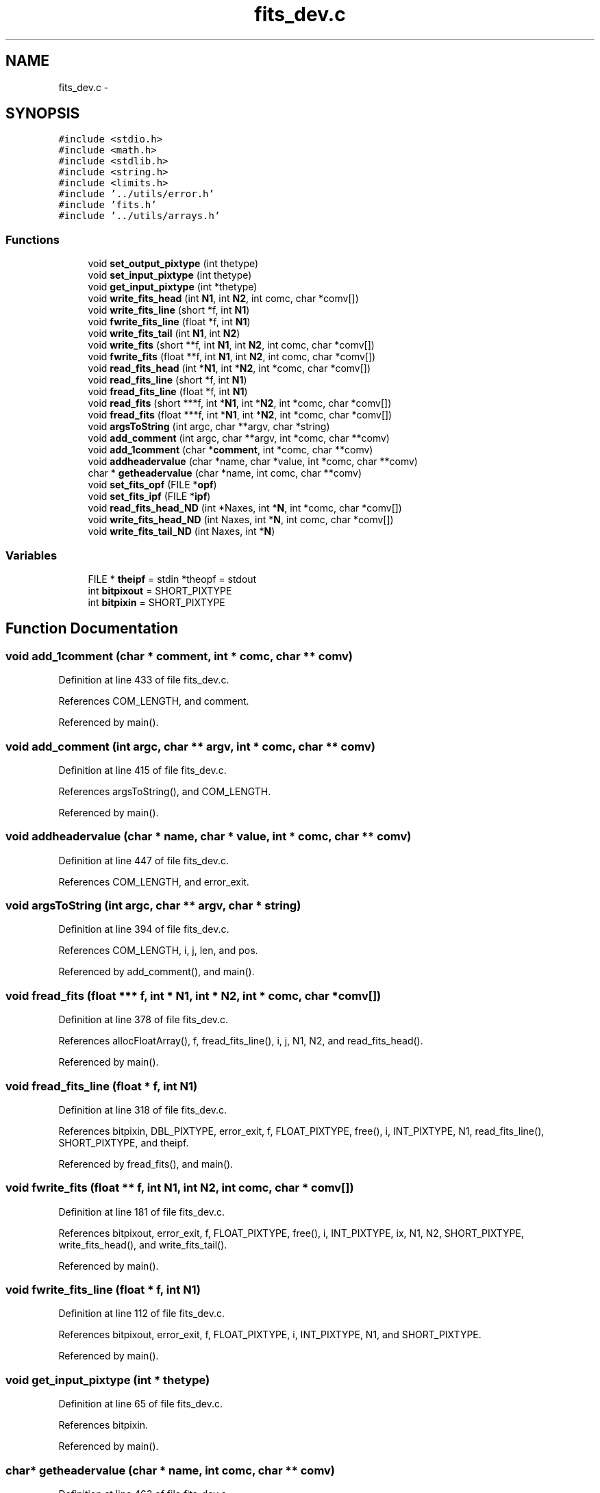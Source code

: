 .TH "fits_dev.c" 3 "23 Dec 2003" "imcat" \" -*- nroff -*-
.ad l
.nh
.SH NAME
fits_dev.c \- 
.SH SYNOPSIS
.br
.PP
\fC#include <stdio.h>\fP
.br
\fC#include <math.h>\fP
.br
\fC#include <stdlib.h>\fP
.br
\fC#include <string.h>\fP
.br
\fC#include <limits.h>\fP
.br
\fC#include '../utils/error.h'\fP
.br
\fC#include 'fits.h'\fP
.br
\fC#include '../utils/arrays.h'\fP
.br

.SS "Functions"

.in +1c
.ti -1c
.RI "void \fBset_output_pixtype\fP (int thetype)"
.br
.ti -1c
.RI "void \fBset_input_pixtype\fP (int thetype)"
.br
.ti -1c
.RI "void \fBget_input_pixtype\fP (int *thetype)"
.br
.ti -1c
.RI "void \fBwrite_fits_head\fP (int \fBN1\fP, int \fBN2\fP, int comc, char *comv[])"
.br
.ti -1c
.RI "void \fBwrite_fits_line\fP (short *f, int \fBN1\fP)"
.br
.ti -1c
.RI "void \fBfwrite_fits_line\fP (float *f, int \fBN1\fP)"
.br
.ti -1c
.RI "void \fBwrite_fits_tail\fP (int \fBN1\fP, int \fBN2\fP)"
.br
.ti -1c
.RI "void \fBwrite_fits\fP (short **f, int \fBN1\fP, int \fBN2\fP, int comc, char *comv[])"
.br
.ti -1c
.RI "void \fBfwrite_fits\fP (float **f, int \fBN1\fP, int \fBN2\fP, int comc, char *comv[])"
.br
.ti -1c
.RI "void \fBread_fits_head\fP (int *\fBN1\fP, int *\fBN2\fP, int *comc, char *comv[])"
.br
.ti -1c
.RI "void \fBread_fits_line\fP (short *f, int \fBN1\fP)"
.br
.ti -1c
.RI "void \fBfread_fits_line\fP (float *f, int \fBN1\fP)"
.br
.ti -1c
.RI "void \fBread_fits\fP (short ***f, int *\fBN1\fP, int *\fBN2\fP, int *comc, char *comv[])"
.br
.ti -1c
.RI "void \fBfread_fits\fP (float ***f, int *\fBN1\fP, int *\fBN2\fP, int *comc, char *comv[])"
.br
.ti -1c
.RI "void \fBargsToString\fP (int argc, char **argv, char *string)"
.br
.ti -1c
.RI "void \fBadd_comment\fP (int argc, char **argv, int *comc, char **comv)"
.br
.ti -1c
.RI "void \fBadd_1comment\fP (char *\fBcomment\fP, int *comc, char **comv)"
.br
.ti -1c
.RI "void \fBaddheadervalue\fP (char *name, char *value, int *comc, char **comv)"
.br
.ti -1c
.RI "char * \fBgetheadervalue\fP (char *name, int comc, char **comv)"
.br
.ti -1c
.RI "void \fBset_fits_opf\fP (FILE *\fBopf\fP)"
.br
.ti -1c
.RI "void \fBset_fits_ipf\fP (FILE *\fBipf\fP)"
.br
.ti -1c
.RI "void \fBread_fits_head_ND\fP (int *Naxes, int *\fBN\fP, int *comc, char *comv[])"
.br
.ti -1c
.RI "void \fBwrite_fits_head_ND\fP (int Naxes, int *\fBN\fP, int comc, char *comv[])"
.br
.ti -1c
.RI "void \fBwrite_fits_tail_ND\fP (int Naxes, int *\fBN\fP)"
.br
.in -1c
.SS "Variables"

.in +1c
.ti -1c
.RI "FILE * \fBtheipf\fP = stdin *theopf = stdout"
.br
.ti -1c
.RI "int \fBbitpixout\fP = SHORT_PIXTYPE"
.br
.ti -1c
.RI "int \fBbitpixin\fP = SHORT_PIXTYPE"
.br
.in -1c
.SH "Function Documentation"
.PP 
.SS "void add_1comment (char * comment, int * comc, char ** comv)"
.PP
Definition at line 433 of file fits_dev.c.
.PP
References COM_LENGTH, and comment.
.PP
Referenced by main().
.SS "void add_comment (int argc, char ** argv, int * comc, char ** comv)"
.PP
Definition at line 415 of file fits_dev.c.
.PP
References argsToString(), and COM_LENGTH.
.PP
Referenced by main().
.SS "void addheadervalue (char * name, char * value, int * comc, char ** comv)"
.PP
Definition at line 447 of file fits_dev.c.
.PP
References COM_LENGTH, and error_exit.
.SS "void argsToString (int argc, char ** argv, char * string)"
.PP
Definition at line 394 of file fits_dev.c.
.PP
References COM_LENGTH, i, j, len, and pos.
.PP
Referenced by add_comment(), and main().
.SS "void fread_fits (float *** f, int * N1, int * N2, int * comc, char * comv[])"
.PP
Definition at line 378 of file fits_dev.c.
.PP
References allocFloatArray(), f, fread_fits_line(), i, j, N1, N2, and read_fits_head().
.PP
Referenced by main().
.SS "void fread_fits_line (float * f, int N1)"
.PP
Definition at line 318 of file fits_dev.c.
.PP
References bitpixin, DBL_PIXTYPE, error_exit, f, FLOAT_PIXTYPE, free(), i, INT_PIXTYPE, N1, read_fits_line(), SHORT_PIXTYPE, and theipf.
.PP
Referenced by fread_fits(), and main().
.SS "void fwrite_fits (float ** f, int N1, int N2, int comc, char * comv[])"
.PP
Definition at line 181 of file fits_dev.c.
.PP
References bitpixout, error_exit, f, FLOAT_PIXTYPE, free(), i, INT_PIXTYPE, ix, N1, N2, SHORT_PIXTYPE, write_fits_head(), and write_fits_tail().
.PP
Referenced by main().
.SS "void fwrite_fits_line (float * f, int N1)"
.PP
Definition at line 112 of file fits_dev.c.
.PP
References bitpixout, error_exit, f, FLOAT_PIXTYPE, i, INT_PIXTYPE, N1, and SHORT_PIXTYPE.
.PP
Referenced by main().
.SS "void get_input_pixtype (int * thetype)"
.PP
Definition at line 65 of file fits_dev.c.
.PP
References bitpixin.
.PP
Referenced by main().
.SS "char* getheadervalue (char * name, int comc, char ** comv)"
.PP
Definition at line 463 of file fits_dev.c.
.SS "void read_fits (short *** f, int * N1, int * N2, int * comc, char * comv[])"
.PP
Definition at line 356 of file fits_dev.c.
.PP
References error_exit, f, i, N1, N2, read_fits_head(), and read_fits_line().
.PP
Referenced by main().
.SS "void read_fits_head (int * N1, int * N2, int * comc, char * comv[])"
.PP
Definition at line 233 of file fits_dev.c.
.PP
References bitpix, bitpixin, COM_LENGTH, DBL_PIXTYPE, error_exit, FLOAT_PIXTYPE, i, INT_PIXTYPE, line, N1, N2, SHORT_PIXTYPE, and theipf.
.PP
Referenced by fread_fits(), main(), make_pixmap(), and read_fits().
.SS "void read_fits_head_ND (int * Naxes, int * N, int * comc, char * comv[])"
.PP
Definition at line 499 of file fits_dev.c.
.PP
References bitpix, bitpixin, COM_LENGTH, DBL_PIXTYPE, error_exit, FLOAT_PIXTYPE, i, INT_PIXTYPE, line, N, SHORT_PIXTYPE, and theipf.
.SS "void read_fits_line (short * f, int N1)"
.PP
Definition at line 311 of file fits_dev.c.
.PP
References f, i, N1, and theipf.
.PP
Referenced by fread_fits_line(), make_pixmap(), print_im(), and read_fits().
.SS "void set_fits_ipf (FILE * ipf)"
.PP
Definition at line 489 of file fits_dev.c.
.PP
References ipf, and theipf.
.PP
Referenced by main().
.SS "void set_fits_opf (FILE * opf)"
.PP
Definition at line 482 of file fits_dev.c.
.PP
Referenced by main().
.SS "void set_input_pixtype (int thetype)"
.PP
Definition at line 44 of file fits_dev.c.
.PP
References bitpixin, DBL_PIXTYPE, error_exit, FLOAT_PIXTYPE, INT_PIXTYPE, and SHORT_PIXTYPE.
.SS "void set_output_pixtype (int thetype)"
.PP
Definition at line 22 of file fits_dev.c.
.PP
References bitpixout, DBL_PIXTYPE, error_exit, FLOAT_PIXTYPE, INT_PIXTYPE, and SHORT_PIXTYPE.
.PP
Referenced by main().
.SS "void write_fits (short ** f, int N1, int N2, int comc, char * comv[])"
.PP
Definition at line 169 of file fits_dev.c.
.PP
References f, i, N1, N2, write_fits_head(), write_fits_line(), and write_fits_tail().
.PP
Referenced by main().
.SS "void write_fits_head (int N1, int N2, int comc, char * comv[])"
.PP
Definition at line 72 of file fits_dev.c.
.PP
References bitpixout, COM_LENGTH, length(), line, N1, and N2.
.PP
Referenced by fwrite_fits(), main(), and write_fits().
.SS "void write_fits_head_ND (int Naxes, int * N, int comc, char * comv[])"
.PP
Definition at line 549 of file fits_dev.c.
.PP
References bitpixout, COM_LENGTH, i, length(), line, and N.
.SS "void write_fits_line (short * f, int N1)"
.PP
Definition at line 105 of file fits_dev.c.
.PP
References f, i, and N1.
.PP
Referenced by main(), and write_fits().
.SS "void write_fits_tail (int N1, int N2)"
.PP
Definition at line 142 of file fits_dev.c.
.PP
References bitpixout, error_exit, FLOAT_PIXTYPE, INT_PIXTYPE, length(), N1, N2, and SHORT_PIXTYPE.
.PP
Referenced by fwrite_fits(), main(), and write_fits().
.SS "void write_fits_tail_ND (int Naxes, int * N)"
.PP
Definition at line 584 of file fits_dev.c.
.PP
References bitpixout, error_exit, FLOAT_PIXTYPE, i, INT_PIXTYPE, length(), N, and SHORT_PIXTYPE.
.SH "Variable Documentation"
.PP 
.SS "int \fBbitpixin\fP = SHORT_PIXTYPE\fC [static]\fP"
.PP
Definition at line 20 of file fits_dev.c.
.PP
Referenced by fread_fits_line(), get_input_pixtype(), read_fits_head(), read_fits_head_ND(), and set_input_pixtype().
.SS "int \fBbitpixout\fP = SHORT_PIXTYPE\fC [static]\fP"
.PP
Definition at line 19 of file fits_dev.c.
.PP
Referenced by fwrite_fits(), fwrite_fits_line(), set_output_pixtype(), write_fits_head(), write_fits_head_ND(), write_fits_tail(), and write_fits_tail_ND().
.SS "FILE* \fBtheipf\fP = stdin *theopf = stdout\fC [static]\fP"
.PP
Definition at line 16 of file fits_dev.c.
.PP
Referenced by fread_fits_line(), read_fits_head(), read_fits_head_ND(), read_fits_line(), and set_fits_ipf().
.SH "Author"
.PP 
Generated automatically by Doxygen for imcat from the source code.
